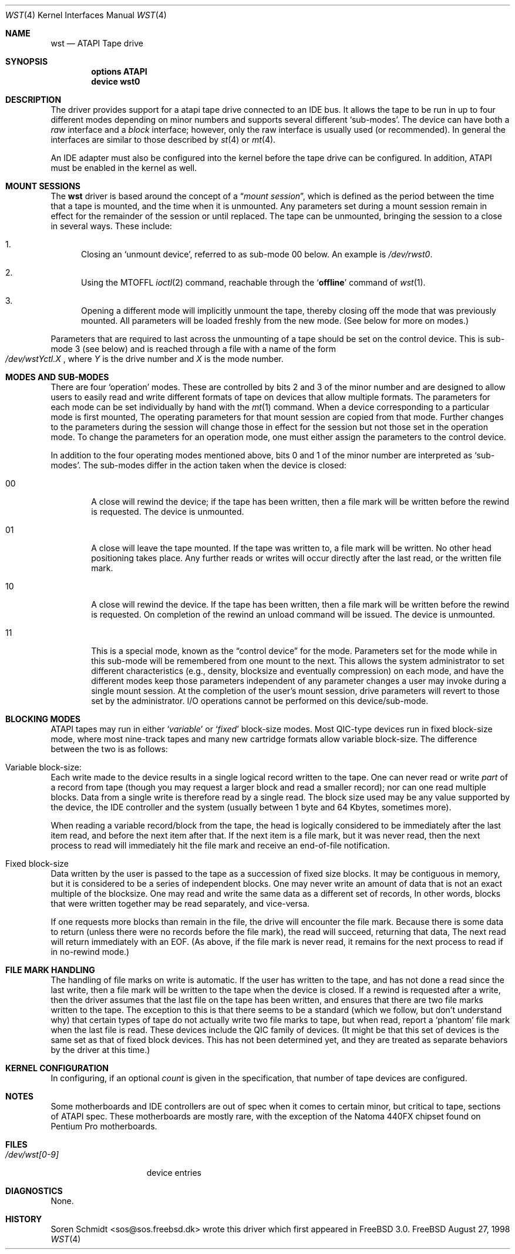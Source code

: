 .\" $FreeBSD$
.\" Copyright (c) 1998
.\"	Warner Losh <imp@village.org>.  All rights reserved.
.\"
.\" Redistribution and use in source and binary forms, with or without
.\" modification, are permitted provided that the following conditions
.\" are met:
.\" 1. Redistributions of source code must retain the above copyright
.\"    notice, this list of conditions and the following disclaimer.
.\"
.\" 2. Redistributions in binary form must reproduce the above copyright
.\"    notice, this list of conditions and the following disclaimer in the
.\"    documentation and/or other materials provided with the distribution.
.\"
.\" THIS SOFTWARE IS PROVIDED BY THE AUTHOR AND CONTRIBUTORS ``AS IS'' AND
.\" ANY EXPRESS OR IMPLIED WARRANTIES, INCLUDING, BUT NOT LIMITED TO, THE
.\" IMPLIED WARRANTIES OF MERCHANTABILITY AND FITNESS FOR A PARTICULAR PURPOSE
.\" ARE DISCLAIMED.  IN NO EVENT SHALL THE AUTHOR OR CONTRIBUTORS BE LIABLE
.\" FOR ANY DIRECT, INDIRECT, INCIDENTAL, SPECIAL, EXEMPLARY, OR CONSEQUENTIAL
.\" DAMAGES (INCLUDING, BUT NOT LIMITED TO, PROCUREMENT OF SUBSTITUTE GOODS
.\" OR SERVICES; LOSS OF USE, DATA, OR PROFITS; OR BUSINESS INTERRUPTION)
.\" HOWEVER CAUSED AND ON ANY THEORY OF LIABILITY, WHETHER IN CONTRACT, STRICT
.\" LIABILITY, OR TORT (INCLUDING NEGLIGENCE OR OTHERWISE) ARISING IN ANY WAY
.\" OUT OF THE USE OF THIS SOFTWARE, EVEN IF ADVISED OF THE POSSIBILITY OF
.\" SUCH DAMAGE.
.\"
.Dd August 27, 1998
.Dt WST 4
.Os FreeBSD
.Sh NAME
.Nm wst
.Nd ATAPI Tape drive
.Sh SYNOPSIS
.Cd options ATAPI
.Cd device wst0
.Sh DESCRIPTION
The
.Mn
driver provides support for a 
.Tn atapi
tape drive connected to an
.Tn IDE
bus.  It allows the tape to be run in up to four different modes
depending on minor numbers and supports several different `sub-modes'.
The device can have both a
.Em raw
interface and a
.Em block
interface; however, only the raw interface is usually used (or
recommended).  In general the interfaces are similar to those
described by
.Xr st 4
or
.Xr mt 4 .
.Pp
An IDE adapter must also be configured into the kernel before the tape
drive can be configured.  In addition, ATAPI must be enabled in the
kernel as well.
.Sh MOUNT SESSIONS
The 
.Nm
driver is based around the concept of a 
.Dq Em mount session ,
which is defined as the period between the time that a tape is
mounted, and the time when it is unmounted.  Any parameters set during
a mount session remain in effect for the remainder of the session or
until replaced. The tape can be unmounted, bringing the session to a
close in several ways.  These include:
.Bl -enum
.It
Closing an `unmount device',
referred to as sub-mode 00 below. An example is 
.Pa /dev/rwst0 .
.It
Using the MTOFFL
.Xr ioctl 2
command, reachable through the
.Sq Cm offline
command of
.Xr wst 1 .
.It
Opening a different mode will implicitly unmount the tape, thereby closing
off the mode that was previously mounted.  All parameters will be loaded
freshly from the new mode.  (See below for more on modes.)
.El
.Pp
Parameters that are required to last across the unmounting of a tape
should be set on the control device.  This is sub-mode 3 (see below) and is
reached through a file with a name of the form
.Sm off
.No Xo
.Pa /dev/wst
.Ar Y
.Pa ctl.
.Ar X
.Xc ,
.Sm on
where
.Ar Y
is the drive number and
.Ar X
is the mode number.
.Sh MODES AND SUB-MODES
There are four 
.Sq operation
modes. These are controlled by bits 2 and 3 of the minor number and
are designed to allow users to easily read and write different formats
of tape on devices that allow multiple formats.  The parameters for
each mode can be set individually by hand with the
.Xr mt 1
command.  When a device corresponding to a particular mode is first
mounted, The operating parameters for that
mount session
are copied from that mode.  Further changes to the parameters during the
session will change those in effect for the session but not those set
in the operation mode.  To change the parameters for an operation mode, 
one must either assign the parameters to the control device.
.Pp
In addition to the four operating modes mentioned above, 
bits 0 and 1 of the minor number are interpreted as
.Sq sub-modes .
The sub-modes differ in the action taken when the device is closed:
.Bl -tag -width XXXX
.It 00
A close will rewind the device; if the tape has been 
written, then a file mark will be written before the rewind is requested.
The device is unmounted.
.It 01
A close will leave the tape mounted.
If the tape was written to, a file mark will be written.
No other head positioning takes place.
Any further reads or writes will occur directly after the
last read, or the written file mark.
.It 10
A close will rewind the device. If the tape has been 
written, then a file mark will be written before the rewind is requested.
On completion of the rewind an unload command will be issued.
The device is unmounted.
.It 11
This is a special mode, known as the 
.Dq control device
for the mode.  Parameters set for the mode while in this sub-mode will
be remembered from one mount to the next.  This allows the system
administrator to set different characteristics (e.g., density,
blocksize and eventually compression)
on each mode, and have the different modes keep those parameters
independent of any parameter changes a user may invoke during a single
mount session.  At the completion of the user's mount session, drive
parameters will revert to those set by the administrator.  I/O
operations cannot be performed on this device/sub-mode.
.El
.Sh BLOCKING MODES
.Tn ATAPI
tapes may run in either 
.Sq Em variable
or
.Sq Em fixed
block-size modes.  Most 
.Tn QIC Ns -type
devices run in fixed block-size mode, where most nine-track tapes and
many new cartridge formats allow variable block-size.  The difference
between the two is as follows:
.Bl -inset
.It Variable block-size:
Each write made to the device results in a single logical record
written to the tape.  One can never read or write 
.Em part
of a record from tape (though you may request a larger block and read
a smaller record); nor can one read multiple blocks.  Data from a
single write is therefore read by a single read. The block size used
may be any value supported by the device, the
.Tn IDE
controller and the system (usually between 1 byte and 64 Kbytes,
sometimes more).
.Pp
When reading a variable record/block from the tape, the head is
logically considered to be immediately after the last item read,
and before the next item after that. If the next item is a file mark,
but it was never read, then the next
process to read will immediately hit the file mark and receive an end-of-file notification.
.It Fixed block-size
Data written by the user is passed to the tape as a succession of
fixed size blocks.  It may be contiguous in memory, but it is
considered to be a series of independent blocks. One may never write
an amount of data that is not an exact multiple of the blocksize.  One
may read and write the same data as a different set of records, In
other words, blocks that were written together may be read separately,
and vice-versa.
.Pp
If one requests more blocks than remain in the file, the drive will
encounter the file mark.  Because there is some data to return (unless
there were no records before the file mark), the read will succeed,
returning that data, The next read will return immediately with an
EOF.  (As above, if the file mark is never read, it remains for the next process to read if in no-rewind mode.)
.El
.Sh FILE MARK HANDLING
The handling of file marks on write is automatic. If the user has
written to the tape, and has not done a read since the last write,
then a file mark will be written to the tape when the device is
closed.  If a rewind is requested after a write, then the driver
assumes that the last file on the tape has been written, and ensures
that there are two file marks written to the tape.  The exception to
this is that there seems to be a standard (which we follow, but don't
understand why) that certain types of tape do not actually write two
file marks to tape, but when read, report a `phantom' file mark when the
last file is read.  These devices include the QIC family of devices.
(It might be that this set of devices is the same set as that of fixed
block devices.  This has not been determined yet, and they are treated
as separate behaviors by the driver at this time.)
.Sh KERNEL CONFIGURATION
In configuring, if an optional
.Ar count
is given in the specification, that number of tape devices are configured.
.Pp
.Sh NOTES
Some motherboards and IDE controllers are out of spec when it comes to
certain minor, but critical to tape, sections of ATAPI spec.  These
motherboards are mostly rare, with the exception of the Natoma 440FX
chipset found on Pentium Pro motherboards.
.Sh FILES
.Bl -tag -width /dev/wst[0-9] -compact
.It Pa /dev/wst[0-9]
device entries
.El
.Sh DIAGNOSTICS
None.
.Sh HISTORY
Soren Schmidt <sos@sos.freebsd.dk> wrote this driver which first
appeared in
.Fx 3.0 .
